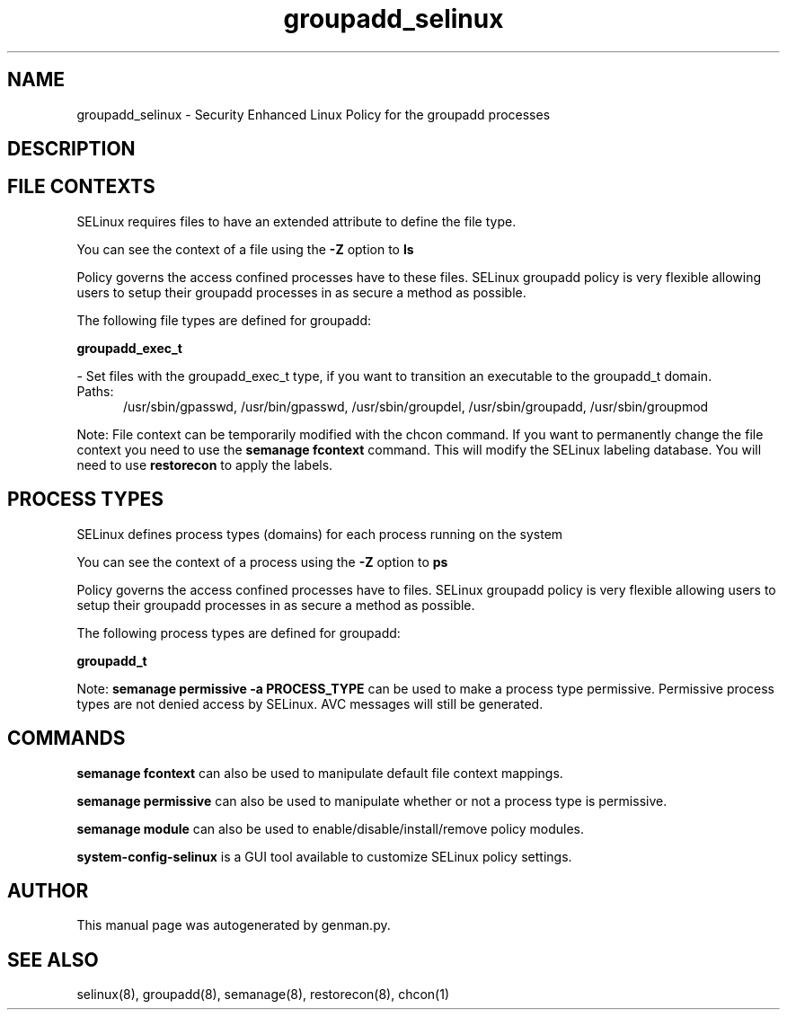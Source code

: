 .TH  "groupadd_selinux"  "8"  "groupadd" "dwalsh@redhat.com" "groupadd SELinux Policy documentation"
.SH "NAME"
groupadd_selinux \- Security Enhanced Linux Policy for the groupadd processes
.SH "DESCRIPTION"




.SH FILE CONTEXTS
SELinux requires files to have an extended attribute to define the file type. 
.PP
You can see the context of a file using the \fB\-Z\fP option to \fBls\bP
.PP
Policy governs the access confined processes have to these files. 
SELinux groupadd policy is very flexible allowing users to setup their groupadd processes in as secure a method as possible.
.PP 
The following file types are defined for groupadd:


.EX
.PP
.B groupadd_exec_t 
.EE

- Set files with the groupadd_exec_t type, if you want to transition an executable to the groupadd_t domain.

.br
.TP 5
Paths: 
/usr/sbin/gpasswd, /usr/bin/gpasswd, /usr/sbin/groupdel, /usr/sbin/groupadd, /usr/sbin/groupmod

.PP
Note: File context can be temporarily modified with the chcon command.  If you want to permanently change the file context you need to use the
.B semanage fcontext 
command.  This will modify the SELinux labeling database.  You will need to use
.B restorecon
to apply the labels.

.SH PROCESS TYPES
SELinux defines process types (domains) for each process running on the system
.PP
You can see the context of a process using the \fB\-Z\fP option to \fBps\bP
.PP
Policy governs the access confined processes have to files. 
SELinux groupadd policy is very flexible allowing users to setup their groupadd processes in as secure a method as possible.
.PP 
The following process types are defined for groupadd:

.EX
.B groupadd_t 
.EE
.PP
Note: 
.B semanage permissive -a PROCESS_TYPE 
can be used to make a process type permissive. Permissive process types are not denied access by SELinux. AVC messages will still be generated.

.SH "COMMANDS"
.B semanage fcontext
can also be used to manipulate default file context mappings.
.PP
.B semanage permissive
can also be used to manipulate whether or not a process type is permissive.
.PP
.B semanage module
can also be used to enable/disable/install/remove policy modules.

.PP
.B system-config-selinux 
is a GUI tool available to customize SELinux policy settings.

.SH AUTHOR	
This manual page was autogenerated by genman.py.

.SH "SEE ALSO"
selinux(8), groupadd(8), semanage(8), restorecon(8), chcon(1)
